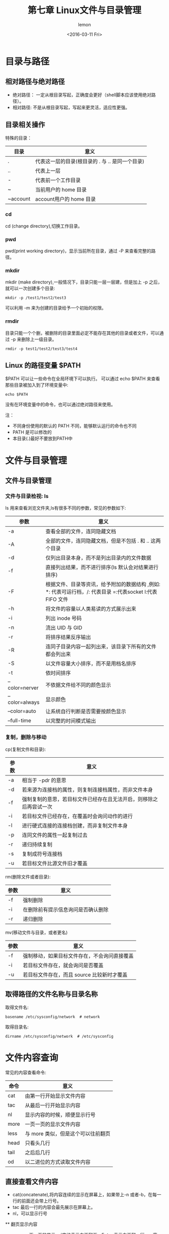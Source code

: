 #+title:第七章 Linux文件与目录管理
#+author:lemon
#+date:<2016-03-11 Fri>

* 目录与路径

** 相对路径与绝对路径
   + 绝对路径： 一定从根目录写起，正确度会更好（shell脚本应该使用绝对路径）。
   + 相对路径: 不是从根目录写起，写起来更灵活，适应性更强。

** 目录相关操作
   特殊的目录：
   | 目录     | 意义                 |
   |----------+----------------------|
   | .        | 代表这一层的目录(根目录的 . 与 .. 是同一个目录) |
   | ..       | 代表上一层           |
   | -        | 代表前一个工作目录   |
   | ~        | 当前用户的 home 目录 |
   | ~account | account用户的 home 目录   |

*** cd
    cd (change directory),切换工作目录。

*** pwd
    pwd(print working directory)，显示当前所在目录，通过 -P 来查看完整的路径。

*** mkdir
    mkdir (make directory),一般情况下，目录只能一层一层建，但是加上 -p 之后，就可以一次创建多个目录:
    #+BEGIN_SRC shell
       mkdir -p /test1/test2/test3
    #+END_SRC

    可以利用 -m 来为创建的目录给予一个初始的权限。

*** rmdir
    目录只能一个个删，被删除的目录里面必定不能存在其他的目录或者文件，可以通过 -p 来删除上一级目录。
    #+BEGIN_SRC shell
       rmdir -p test1/test2/test3/test4
    #+END_SRC

** Linux 的路径变量 $PATH
   $PATH 可以让一些命令在全局环境下可以执行。
   可以通过 echo $PATH 来查看那些目录被加入到了环境变量中:

   #+BEGIN_SRC shell
     echo $PATH
   #+END_SRC

   没有在环境变量中的命令，也可以通过绝对路径来使用。

   注：
   + 不同身份使用的默认的 PATH 不同，能够默认运行的命令也不同
   + PATH 是可以修改的
   + 本目录(.)最好不要放到PATH中

* 文件与目录管理

** 文件与目录管理


*** 文件与目录检视: ls
    ls 用来查看浏览文件夹,ls有很多不同的参数，常见的参数如下:

    | 参数           | 意义                                                                                                       |
    |----------------+------------------------------------------------------------------------------------------------------------|
    | -a             | 查看全部的文件，连同隐藏文档                                                                               |
    | -A             | 全部的文件，连同隐藏文档，但是不包括 . 和 .. 这两个目录                                                    |
    | -d             | 仅列出目录本身，而不是列出目录内的文件数据                                                                 |
    | -f             | 直接列出结果，而不进行排序(ls 默认会对结果进行排序)                                                        |
    | -F             | 根据文件、目录等资讯，给予附加的数据结构 ,例如: *: 代表可运行档，/: 代表目录 =:代表socket l:代表 FIFO 文件 |
    | -h             | 将文件的容量以人类易读的方式展示出来                                                                       |
    | -i             | 列出 inode 号码                                                                                            |
    | -n             | 流出 UID 与 GID                                                                                            |
    | -r             | 将排序结果反序输出                                                                                         |
    | -R             | 连同子目录内容一起列出来，该目录下所有的文件都会列出来                                                     |
    | -S             | 以文件容量大小排序，而不是用档名排序                                                                       |
    | -t             | 依时间排序                                                                                                 |
    | --color=nerver | 不依据文件给不同的颜色显示                                                                                 |
    | --color=always | 显示颜色                                                                                                   |
    | --color=auto   | 让系统自行判断是否需要按颜色显示                                                                           |
    | --full-time    | 以完整的时间模式输出                                                                                                 |

*** 复制，删除与移动

    cp(复制文件和目录):
    | 参数 | 意义                                                               |
    |------+--------------------------------------------------------------------|
    | -a   | 相当于 -pdr 的意思                                                 |
    | -d   | 若来源为连接档的属性，则复制连接档属性，而非文件本身               |
    | -f   | 强制复制的意思，若目标文件已经存在且无法开启，则移除之后再尝试一次 |
    | -i   | 若目标文件已经存在，在覆盖时会询问动作的进行                       |
    | -l   | 进行硬式连接的连接档创建，而非复制文件本身                         |
    | -p   | 连同文件的属性一起复制过去                                         |
    | -r   | 递归持续复制                                                       |
    | -s   | 复制成符号连接档                                                   |
    | -u   | 若目标文件比源文件旧才覆盖                                                      |

    rm(删除文件或者目录):

    | 参数 | 意义                               |
    |------+------------------------------------|
    | -f   | 强制删除                           |
    | -i   | 在删除前有提示信息询问是否确认删除 |
    | -r   | 递归删除                               |

    mv(移动文件与目录，或者更名)

    | 参数 | 意义                                         |
    |------+----------------------------------------------|
    | -f   | 强制移动，如果目标文件存在，不会询问直接覆盖 |
    | -i   | 若目标文件存在，就会询问是否覆盖             |
    | -u   | 若目标文件存在，而且 source 比较新时才覆盖                    |

** 取得路径的文件名称与目录名称

   取得文件名:
   #+BEGIN_SRC shell
      basename /etc/sysconfig/network  # network
   #+END_SRC

   取得目录名:
   #+BEGIN_SRC shell
      dirname /etc/sysconfig/network  # /etc/sysconfig
   #+END_SRC

* 文件内容查询
  常见的内容查看命令:

  | 命令 | 意义                               |
  |------+------------------------------------|
  | cat  | 由第一行开始显示文件内容           |
  | tac  | 从最后一行开始显示内容             |
  | nl   | 显示内容的时候，顺便显示行号       |
  | more | 一页一页的显示文件内容             |
  | less | 与 more 类似，但是这个可以往前翻页 |
  | head | 只看头几行                         |
  | tail | 之后后几行                         |
  | od   | 以二进位的方式读取文件内容                      |

** 直接查看文件内容
    + cat(concatenate),将内容连续的显示在屏幕上，如果带上-n 或者-b，在每一行的前面还会带上行号。
    + tac 最后一行的内容会最先展示在屏幕上。
    + nl，可以显示行号

 ** 翻页显示内容
    + more 一页一页的显示。（空格表示向下翻页，Enter 表示向下翻一行，q 离开）
    + less 一页一页的显示。（与more相似，但是可以前后翻页）

 ** 数据截取
    + head 取出前面的几行
      显示前20行：
      #+BEGIN_SRC shell
          head -n 20 filename
      #+END_SRC

      后100行的数据不打印：
      #+BEGIN_SRC shell
          head -n -100 filename
      #+END_SRC

    + tail 取出后面几行

      默认取10行，取出最后20行
      #+BEGIN_SRC shell
         tail -n 20 filename
      #+END_SRC

      列出文件100以后的数据:
      #+BEGIN_SRC shell
         tail -n +100 filename
      #+END_SRC

 ** od 读取非文本文件
    od可以将二进制的文件转化成 ASCII 表示。

 ** touch 创建文件以及修改文件时间属性

    文件有三个主要的时间属性:

    | 参数  | 意义                                       | 命令                    |
    |-------+--------------------------------------------+-------------------------|
    | mtime | 文件内容有变化时，这个时间属性会变化       | ls -l file              |
    | ctime | 文件的权限和属性被修改时，将会更新这个时间 | ls -l --time=ctime file |
    | atime | 改文件被读取的时候，将会更新这个时间属性   | ls -l --time=ctime file |


    touch 主要作用:
    + 创建一个空的文件
    + 将某个文件的日期修订为目前(mtime与atime),ctime在文件属性(不能被复制)被修改的时候会自动记录目前的时间，所以touch改变不了这个时间.

    | 参数 | 意义                                        |
    |------+---------------------------------------------|
    | -a   | 修改 atime                                  |
    | -c   | 修改文件的时间，文件不存在则不会创建新文件  |
    | -d   | 后面接欲修订的日期,也可以使用 --date='日期' |
    | -m   | 仅修改 mtime                                |
    | -t   | 后面接欲修订的时间而不用目前的时间,格式为 [YYMMDDhhmm]          |
* 文件欲目录的默认权限与隐藏权限
   在 linux 的文件系统中，除了基本的 r、w、x权限之外，我们还可以通过 chattr 命令来配置其他的系统隐藏属性，可以使用 lsattr
   来查看这些属性。

 ** 文件默认权限 umask
    umask 指定目前使用者在创建文件或者目录时候的权限默认值。
    在任意文件夹下执行 umask:
    #+BEGIN_SRC shell
        umask # 0022 第一个数字表示特殊权限，后面三个数字表示一般权限。
    #+END_SRC

    022 实际表示的是该默认值需要减掉的权限：
    + 对文件来说， 默认完整权限为 -rw-rw-rw, umask 为0022，创建的文件的默认权限应该是 -rw-r--r--
    + 对文件夹来说，默认完整权限为 drwxrwxrwx, umask 为0022，创建的文件夹的默认权限应该是 drwx-r-x-r-x

    umask 还有一种更适合理解的表现方法:
    #+BEGIN_SRC shell
       umask -S # u=rwx,g=rx,o=rx
    #+END_SRC

 *** umask 的重要性
     在多人对同一个一目录内的文件进行操作时，如果 umask 的值还是0022，那么每个用户创建出来的文件都只有自己可以编辑，同组的其他用户就没有
  办法编辑别人创建的文件。

 ** 文件隐藏属性
    + chattr
      该命令可以修改文件的隐藏属性，最常用的为下面两个:

      i参数
      #+BEGIN_SRC shell
          chattr +i file # 让该文件无法被更改（root 权限也不行）
      #+END_SRC

      a参数
      #+BEGIN_SRC shell
          chattr +a file # 让一个文件只能呢个添加新的内容，而不能修改旧的内容或者删除数据
      #+END_SRC

    + lsattr
      用来查看文件的隐藏属性

 *** 文件的特殊权限: SUID,SGID,SBIT

     + set UID
       - SUID 权限仅对二进制程序有效
       - 运行者对于该程序需要有 x 可运行权限
       - 本权限仅在程序运行的过程中有效
       - 运行者将具有搞程序拥有者的权限
     + set GID
       SGID 可以对文件或者目录来运行，对文件来说，有如下的功能：
       - SGID 对二进制程序有效
       - 程序运行者对于该程序需要有 x 权限
       - 运行者在运行的过程中将会获得该程序群组的支持

       对于目录来说，有如下的功能:
       - 使用者对于该目录有 r 和 x 的权限时，该使用者可以进入次目录

       - 使用者在此目录下的有效群组将会编程该目录的群组

       - 若使用者在此目录下具有 w 的权限，则使用者创建的新文件的群组与此目录的群组相同。
     + sticky Bit
       SBIT 目前只对目录有效：
       - 档使用者对于此目录具有 w，x 权限时，在此目录下创建文件或者目录时，仅有自己与 root 才有权利删除该文件。

 *** SUID/SGID/SBIT 权限配置

     者三个权限也分别可以使用数字来替代: SUID 为 4， SGID 为 2， SBIT 为 1。若要配置权限，则在之前的基础上加上权限对应的数字：
     #+BEGIN_SRC shell
        chmod 4755 file
     #+END_SRC

     也可以使用符号来操作：
      + SUID u+s
      + SGID g+s
      + SBIT o+t

 ** 查看文件类型
    可以使用 file 来查看文件类型：
    #+BEGIN_SRC shell
       file filename
    #+END_SRC
* 命令与文件搜寻
   搜索在 linux 系统中是一个很常见的操作。linux中搜索有诸多的命令，而且每个命令的用法也不一样。

** 命令文档的搜索

    * which
      which命令会根据当前用户的 PATH 内的目录去搜索可运行文件。不同的用户的搜索结果是不一样的。

** 文件的搜索

     在以下的三个命令中，whereis， locate 的搜索速度要比 find 快很多，因为 前两个命令搜索的是 /var/lib/mlocate 中的数据。而不用直接去
     硬盘中读取数据。这个数据库每天由系统自动更新一遍，所以会导致一些新创建的文件没有办法立马搜索到。也可以手动更新数据库:

     #+BEGIN_SRC shell

     #+END_SRC

     + whereis
       这个命令与当前用户无关，只要是存在与系统中的，这个命令就可以找到
       | 参数 | 意义                                 |
       |------+--------------------------------------|
       | -b   | 寻找 binary 格式的文件               |
       | -m   | 只寻找在说明文档 manual 路径下的文件 |
       | -s   | 只找 source 来源文件                 |
       | -u   | 搜寻不在上述三个选项当中的其他特殊文件                  |
     + locate
       这个命令的作用与 whereis 的效果类似。

       | 参数 | 意义             |
       |------+------------------|
       | -i   | 忽略大小写的差异 |
       | -r   | 后面可接正规表示法的显示方法   |
     + find

       find 有很多的用法，大致上可以分为以下的三类:

       + 与时间相关
         | 参数        | 意义                                             |
         |-------------+--------------------------------------------------|
         | -mtime n    | 查找在 n 天之前的 一天之内被修改过内容的文件     |
         | -mtime +n   | 查找在 n 天之前(不含 n 天本身)被修改过内容的文件 |
         | -mtime -n   | 查找在 n 天之内(含n天本身)被修改过内容的文件     |
         | -newer file | 查找出比 file 还要新的文件名                                |

         #+BEGIN_SRC shell
            find / -mtime 0  # 0代表的是目前的时间
         #+END_SRC

         #+BEGIN_SRC shell
            find /ect -newer /etc/passwd
         #+END_SRC

       + 与使用者或者群组名称有关的参数

         | 参数        | 意义                                         |
         |-------------+----------------------------------------------|
         | -uid n      | n 是数字，是当前使用者的id，也就是 UID       |
         | -gid n      | n 是数字，这个数字是群组名称的 id 也就是 GID |
         | -user name  | name 是用户的名称                            |
         | -group name | name 是群组的名称                            |
         | -nouser     | 寻找文件的拥有者不存在 /etc/passwd 的人      |
         | -nogroup    | 寻找文件的拥有群组不存在与 /etc/group 中的文件                |

         #+BEGIN_SRC shell
            find /home -user vbird
         #+END_SRC

         #+BEGIN_SRC shell
            find / -nouser
         #+END_SRC

       + 与文件权限及名称有关的参数

         | 参数           | 意义                                                                                                      |
         |----------------+-----------------------------------------------------------------------------------------------------------|
         | -name filename | 搜索文件名为 filename 的文件                                                                              |
         | -size [+-]SIZE | 搜索比SIZE还要大(+)或小(-)的文件， c 表示 byte， k 代表 1024 bytes                                        |
         | -type TYPE     | 搜索文件类型为 TYPE 的文件， 一般有 f(正规文件)， b，c(配置文件), d(目录), l(连结文件) s(socket), p(FIFO) |
         | -perm mode     | 搜索文件权限 刚好为 mode 的文件，这个 mode 是文件权限数值，类似 -rwsr-xr-x 4755.                          |
         | -perm -mode    | 搜索文件权限必须包括 mode 的文件                                                                          |
         | -perm +mode    | 搜索文件权限包含任意 mode 的文件                                                                                       |

         #+BEGIN_SRC shell
            find / -name passwd
         #+END_SRC

         #+BEGIN_SRC shell
            find /var -type s
         #+END_SRC

         #+BEGIN_SRC shell
            find / -perm +7000
         #+END_SRC

* 权限与命令间的关系

** 使当前用户可以进入某目录成为可工作命令的基本权限

   + 可使用的命令： cd 等基本切换命令的命令
   + 目录所需权限： 当前用户至少对这个目录有 x 的权限
   + 额外权限：如果当前用户需要在这个目录中使用 ls 命令，还至少需要 r 的权限。

** 当前用户在某个命令内读取一个文件的基本权限

   + 可使用的命令： vi，cat，more 等基本的文件查看工具
   + 目录所需权限： 当前用户至少需要有 x 的权限
   + 文件所需权限： 当前用户对这个文件至少有 r 的权限

** 当前用户修改一个文件的基本权限
   + 可使用的命令：vi， nano 等文件编辑器
   + 目录所需权限：当前用户至少需要有 x 权限
   + 文件所需权限：当前用户对文件至少需要有 r w 的权限

** 当前用户可以创建一个文件的基本权限

   + 目录所需权限： 当前用户在该目录至少具有 w，x的权限。

** 当前用户进入某个目录并运行该目录下的某个命令的基本权限
   + 目录所需权限： 当前用户至少具有 x 的权限
   + 文件所需权限： 当前用户对该文件至少写具有 x 的权限
